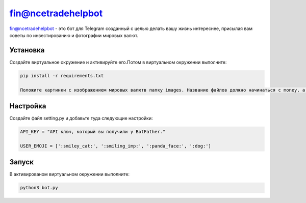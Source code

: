 fin@ncetradehelpbot
======

fin@ncetradehelpbot - это бот для Telegram созданный с целью делать вашу жизнь интереснее, присылая вам советы по инвестированию и фотографии мировых валют.

Установка
---------

Создайте виртуальное окружение и активируйте его.Потом в виртуальном окружении выполните:

.. code-block:: text

    pip install -r requirements.txt 

    Положите картинки с изображением мировых валютв папку images. Название файлов должно начинаться с money, а заканчиваться .jpg например money333325.jpg 

Настройка
---------

Создайте файл setting.py и добавьте туда следующие настройки:

.. code-block:: python

    API_KEY = "API ключ, который вы получили у BotFather."

    USER_EMOJI = [':smiley_cat:', ':smiling_imp:', ':panda_face:', ':dog:']

Запуск
------
В активированом виртуальном окружении выполните:

.. code-block:: text

    python3 bot.py